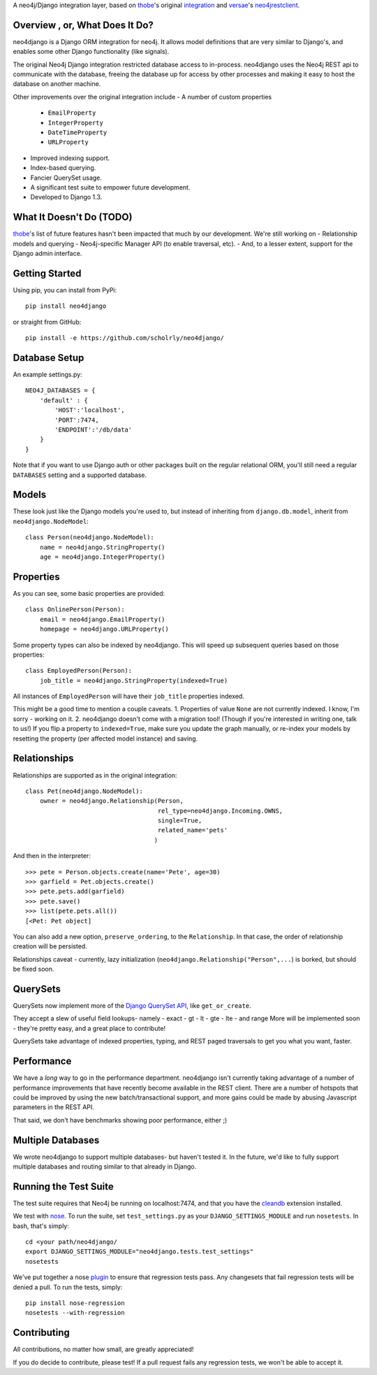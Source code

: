 A neo4j/Django integration layer, based on `thobe`_'s original integration_ and `versae`_'s neo4jrestclient_.

.. _thobe: https://github.com/thobe/
.. _integration: http://journal.thobe.org/2009/12/seamless-neo4j-integration-in-django.html
.. _versae: https://github.com/versae/
.. _neo4jrestclient: https://github.com/versae/neo4j-rest-client/

Overview , or, What Does It Do?
===============================

neo4django is a Django ORM integration for neo4j. It allows model definitions that are very similar to Django's, and enables some other Django functionality (like signals).

The original Neo4j Django integration restricted database access to in-process. neo4django uses the Neo4j REST api to communicate with the database, freeing the database up for access by other processes and making it easy to host the database on another machine.

Other improvements over the original integration include
- A number of custom properties
  - ``EmailProperty``
  - ``IntegerProperty``
  - ``DateTimeProperty``
  - ``URLProperty``
- Improved indexing support.
- Index-based querying.
- Fancier QuerySet usage.
- A significant test suite to empower future development.
- Developed to Django 1.3.

What It Doesn't Do (TODO)
=========================

`thobe`_'s list of future features hasn't been impacted that much by our development. We're still working on
- Relationship models and querying
- Neo4j-specific Manager API (to enable traversal, etc).
- And, to a lesser extent, support for the Django admin interface.

Getting Started
===================

Using pip, you can install from PyPi::

    pip install neo4django

or straight from GitHub::

    pip install -e https://github.com/scholrly/neo4django/

Database Setup
==============

An example settings.py::

    NEO4J_DATABASES = {
        'default' : {
            'HOST':'localhost',
            'PORT':7474,
            'ENDPOINT':'/db/data'
        }
    }

Note that if you want to use Django auth or other packages built on the regular relational ORM, you'll still need a regular ``DATABASES`` setting and a supported database.

Models
==========

These look just like the Django models you're used to, but instead of inheriting from ``django.db.model``, inherit from ``neo4django.NodeModel``::

    class Person(neo4django.NodeModel):
        name = neo4django.StringProperty()
        age = neo4django.IntegerProperty()

Properties
==========

As you can see, some basic properties are provided::

    class OnlinePerson(Person):
        email = neo4django.EmailProperty()
        homepage = neo4django.URLProperty()

Some property types can also be indexed by neo4django. This will speed up subsequent queries based on those properties::

    class EmployedPerson(Person):
        job_title = neo4django.StringProperty(indexed=True)

All instances of ``EmployedPerson`` will have their ``job_title`` properties indexed.

This might be a good time to mention a couple caveats.
1. Properties of value ``None`` are not currently indexed. I know, I'm sorry - working on it.
2. neo4django doesn't come with a migration tool! (Though if you're interested in writing one, talk to us!) If you flip a property to ``indexed=True``, make sure you update the graph manually, or re-index your models by resetting the property (per affected model instance) and saving.

Relationships
=============

Relationships are supported as in the original integration::

    class Pet(neo4django.NodeModel):
        owner = neo4django.Relationship(Person, 
                                        rel_type=neo4django.Incoming.OWNS,
                                        single=True,
                                        related_name='pets'
                                       )

And then in the interpreter::

    >>> pete = Person.objects.create(name='Pete', age=30)
    >>> garfield = Pet.objects.create()
    >>> pete.pets.add(garfield)
    >>> pete.save()
    >>> list(pete.pets.all())
    [<Pet: Pet object]

You can also add a new option, ``preserve_ordering``, to the ``Relationship``. In that case, the order of relationship creation will be persisted.

Relationships caveat - currently, lazy initialization (``neo4django.Relationship("Person",...``) is borked, but should be fixed soon.

QuerySets
=========

QuerySets now implement more of the `Django QuerySet API`_, like ``get_or_create``.

They accept a slew of useful field lookups- namely
- exact
- gt
- lt
- gte
- lte
- and range
More will be implemented soon - they're pretty easy, and a great place to contribute!

QuerySets take advantage of indexed properties, typing, and REST paged traversals to get you what you want, faster.

.. _Django QuerySet API: https://docs.djangoproject.com/en/1.3/ref/models/querysets/

Performance
===========

We have a *long* way to go in the performance department. neo4django isn't currently taking advantage of a number of performance improvements that have recently become available in the REST client. There are a number of hotspots that could be improved by using the new batch/transactional support, and more gains could be made by abusing Javascript parameters in the REST API.

That said, we don't have benchmarks showing poor performance, either ;)

Multiple Databases
==================

We wrote neo4django to support multiple databases- but haven't tested it. In the future, we'd like to fully support multiple databases and routing similar to that already in Django.

Running the Test Suite
======================

The test suite requires that Neo4j be running on localhost:7474, and that you have the cleandb_ extension installed.

We test with nose_. To run the suite, set ``test_settings.py`` as your ``DJANGO_SETTINGS_MODULE`` and run ``nosetests``. In bash, that's simply::

    cd <your path/neo4django/
    export DJANGO_SETTINGS_MODULE="neo4django.tests.test_settings"
    nosetests

We've put together a nose plugin_ to ensure that regression tests pass. Any changesets that fail regression tests will be denied a pull. To run the tests, simply::

    pip install nose-regression
    nosetests --with-regression

.. _cleandb: https://github.com/jexp/neo4j-clean-remote-db-addon
.. _nose: http://readthedocs.org/docs/nose/en/latest/
.. _plugin: https://github.com/scholrly/nose-regression

Contributing
============

All contributions, no matter how small, are greatly appreciated!

If you do decide to contribute, please test! If a pull request fails any regression tests, we won't be able to accept it.

